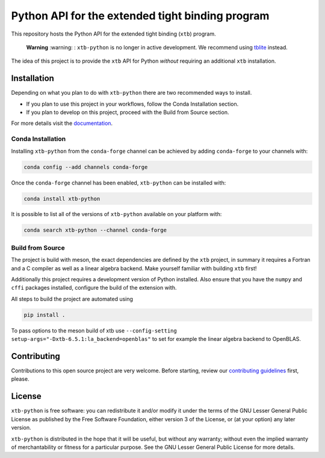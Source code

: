 Python API for the extended tight binding program
=================================================

.. image:: https://img.shields.io/conda/vn/conda-forge/xtb-python.svg
   :alt: Conda Version
   :target: https://anaconda.org/conda-forge/xtb-python
.. image:: https://img.shields.io/github/license/grimme-lab/xtb-python
   :alt: License
   :target: COPYING.LESSER
.. image:: https://readthedocs.org/projects/xtb-python/badge/?version=latest
   :alt: Documentation Status
   :target: https://xtb-python.readthedocs.io/en/latest/?badge=latest
.. image:: https://img.shields.io/lgtm/grade/python/g/grimme-lab/xtb-python.svg
   :alt: LGTM
   :target: https://lgtm.com/projects/g/grimme-lab/xtb-python/context:python
.. image:: https://codecov.io/gh/grimme-lab/xtb-python/branch/main/graph/badge.svg
   :alt: Codecov
   :target: https://codecov.io/gh/grimme-lab/xtb-python
   

This repository hosts the Python API for the extended tight binding (``xtb``) program.

 **Warning** :warning: : ``xtb-python`` is no longer in active development. We recommend using `tblite <https://github.com/tblite/tblite>`_ instead.

The idea of this project is to provide the ``xtb`` API for Python *without*
requiring an additional ``xtb`` installation.


Installation
------------

Depending on what you plan to do with ``xtb-python`` there are two recommended
ways to install.

* If you plan to use this project in your workflows, follow the 
  Conda Installation section.
* If you plan to develop on this project, proceed
  with the Build from Source section.

For more details visit the `documentation <https://xtb-python.readthedocs.io/en/latest/installation.html>`_.


Conda Installation
~~~~~~~~~~~~~~~~~~

Installing ``xtb-python`` from the ``conda-forge`` channel can be achieved by adding ``conda-forge`` to your channels with:

.. code::

   conda config --add channels conda-forge

Once the ``conda-forge`` channel has been enabled, ``xtb-python`` can be installed with:

.. code::

   conda install xtb-python

It is possible to list all of the versions of ``xtb-python`` available on your platform with:

.. code::

   conda search xtb-python --channel conda-forge


Build from Source
~~~~~~~~~~~~~~~~~

The project is build with meson, the exact dependencies are defined by the ``xtb``
project, in summary it requires a Fortran and a C compiler as well as a
linear algebra backend. Make yourself familiar with building ``xtb`` first!

Additionally this project requires a development version of Python installed.
Also ensure that you have the ``numpy`` and ``cffi`` packages installed,
configure the build of the extension with.

All steps to build the project are automated using

.. code::

   pip install .

To pass options to the meson build of xtb use ``--config-setting setup-args="-Dxtb-6.5.1:la_backend=openblas"`` to set for example the linear algebra backend to OpenBLAS.


Contributing
------------

Contributions to this open source project are very welcome. Before starting,
review our `contributing guidelines <CONTRIBUTING.rst>`_ first, please.


License
-------

``xtb-python`` is free software: you can redistribute it and/or modify it under
the terms of the GNU Lesser General Public License as published by
the Free Software Foundation, either version 3 of the License, or
(at your option) any later version.

``xtb-python`` is distributed in the hope that it will be useful,
but without any warranty; without even the implied warranty of
merchantability or fitness for a particular purpose.  See the
GNU Lesser General Public License for more details.
